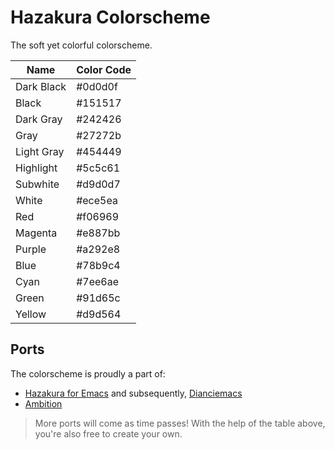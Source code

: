 * Hazakura Colorscheme
The soft yet colorful colorscheme.

| Name       | Color Code |
|------------+------------|
| Dark Black | #0d0d0f    |
| Black      | #151517    |
| Dark Gray  | #242426    |
| Gray       | #27272b    |
| Light Gray | #454449    |
| Highlight  | #5c5c61    |
| Subwhite   | #d9d0d7    |
| White      | #ece5ea    |
| Red        | #f06969    |
| Magenta    | #e887bb    |
| Purple     | #a292e8    |
| Blue       | #78b9c4    |
| Cyan       | #7ee6ae    |
| Green      | #91d65c    |
| Yellow     | #d9d564    |

** Ports
The colorscheme is proudly a part of:
- [[https://github.com/devraza/hazakura-emacs][Hazakura for Emacs]] and subsequently, [[https://github.com/devraza/dianciemacs][Dianciemacs]]
- [[https://github.com/devraza/ambition][Ambition]]

#+begin_quote
More ports will come as time passes! With the help of the table above, you're also free to create your own.
#+end_quote
